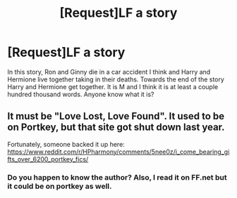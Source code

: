 #+TITLE: [Request]LF a story

* [Request]LF a story
:PROPERTIES:
:Score: 3
:DateUnix: 1487282641.0
:DateShort: 2017-Feb-17
:FlairText: Request
:END:
In this story, Ron and Ginny die in a car accident I think and Harry and Hermione live together taking in their deaths. Towards the end of the story Harry and Hermione get together. It is M and I think it is at least a couple hundred thousand words. Anyone know what it is?


** It must be "Love Lost, Love Found". It used to be on Portkey, but that site got shut down last year.

Fortunately, someone backed it up here: [[https://www.reddit.com/r/HPharmony/comments/5nee0z/i_come_bearing_gifts_over_6200_portkey_fics/]]
:PROPERTIES:
:Author: InquisitorCOC
:Score: 2
:DateUnix: 1487284665.0
:DateShort: 2017-Feb-17
:END:

*** Do you happen to know the author? Also, I read it on FF.net but it could be on portkey as well.
:PROPERTIES:
:Score: 1
:DateUnix: 1487285177.0
:DateShort: 2017-Feb-17
:END:
